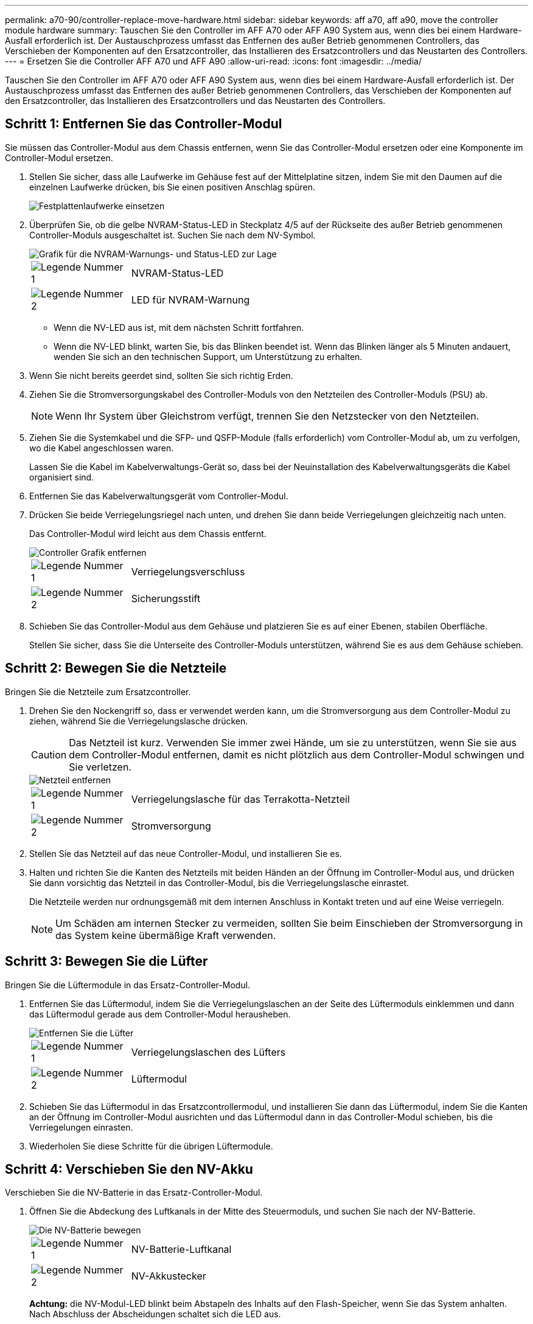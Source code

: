 ---
permalink: a70-90/controller-replace-move-hardware.html 
sidebar: sidebar 
keywords: aff a70, aff a90, move the controller module hardware 
summary: Tauschen Sie den Controller im AFF A70 oder AFF A90 System aus, wenn dies bei einem Hardware-Ausfall erforderlich ist. Der Austauschprozess umfasst das Entfernen des außer Betrieb genommenen Controllers, das Verschieben der Komponenten auf den Ersatzcontroller, das Installieren des Ersatzcontrollers und das Neustarten des Controllers. 
---
= Ersetzen Sie die Controller AFF A70 und AFF A90
:allow-uri-read: 
:icons: font
:imagesdir: ../media/


[role="lead"]
Tauschen Sie den Controller im AFF A70 oder AFF A90 System aus, wenn dies bei einem Hardware-Ausfall erforderlich ist. Der Austauschprozess umfasst das Entfernen des außer Betrieb genommenen Controllers, das Verschieben der Komponenten auf den Ersatzcontroller, das Installieren des Ersatzcontrollers und das Neustarten des Controllers.



== Schritt 1: Entfernen Sie das Controller-Modul

Sie müssen das Controller-Modul aus dem Chassis entfernen, wenn Sie das Controller-Modul ersetzen oder eine Komponente im Controller-Modul ersetzen.

. Stellen Sie sicher, dass alle Laufwerke im Gehäuse fest auf der Mittelplatine sitzen, indem Sie mit den Daumen auf die einzelnen Laufwerke drücken, bis Sie einen positiven Anschlag spüren.
+
image::../media/drw_a800_drive_seated_IEOPS-960.svg[Festplattenlaufwerke einsetzen]

. Überprüfen Sie, ob die gelbe NVRAM-Status-LED in Steckplatz 4/5 auf der Rückseite des außer Betrieb genommenen Controller-Moduls ausgeschaltet ist. Suchen Sie nach dem NV-Symbol.
+
image::../media/drw_a1K-70-90_nvram-led_ieops-1463.svg[Grafik für die NVRAM-Warnungs- und Status-LED zur Lage]

+
[cols="1,4"]
|===


 a| 
image:../media/icon_round_1.png["Legende Nummer 1"]
 a| 
NVRAM-Status-LED



 a| 
image:../media/icon_round_2.png["Legende Nummer 2"]
 a| 
LED für NVRAM-Warnung

|===
+
** Wenn die NV-LED aus ist, mit dem nächsten Schritt fortfahren.
** Wenn die NV-LED blinkt, warten Sie, bis das Blinken beendet ist. Wenn das Blinken länger als 5 Minuten andauert, wenden Sie sich an den technischen Support, um Unterstützung zu erhalten.


. Wenn Sie nicht bereits geerdet sind, sollten Sie sich richtig Erden.
. Ziehen Sie die Stromversorgungskabel des Controller-Moduls von den Netzteilen des Controller-Moduls (PSU) ab.
+

NOTE: Wenn Ihr System über Gleichstrom verfügt, trennen Sie den Netzstecker von den Netzteilen.

. Ziehen Sie die Systemkabel und die SFP- und QSFP-Module (falls erforderlich) vom Controller-Modul ab, um zu verfolgen, wo die Kabel angeschlossen waren.
+
Lassen Sie die Kabel im Kabelverwaltungs-Gerät so, dass bei der Neuinstallation des Kabelverwaltungsgeräts die Kabel organisiert sind.

. Entfernen Sie das Kabelverwaltungsgerät vom Controller-Modul.
. Drücken Sie beide Verriegelungsriegel nach unten, und drehen Sie dann beide Verriegelungen gleichzeitig nach unten.
+
Das Controller-Modul wird leicht aus dem Chassis entfernt.

+
image::../media/drw_a70-90_pcm_remove_replace_ieops-1365.svg[Controller Grafik entfernen]

+
[cols="1,4"]
|===


 a| 
image:../media/icon_round_1.png["Legende Nummer 1"]
 a| 
Verriegelungsverschluss



 a| 
image:../media/icon_round_2.png["Legende Nummer 2"]
 a| 
Sicherungsstift

|===
. Schieben Sie das Controller-Modul aus dem Gehäuse und platzieren Sie es auf einer Ebenen, stabilen Oberfläche.
+
Stellen Sie sicher, dass Sie die Unterseite des Controller-Moduls unterstützen, während Sie es aus dem Gehäuse schieben.





== Schritt 2: Bewegen Sie die Netzteile

Bringen Sie die Netzteile zum Ersatzcontroller.

. Drehen Sie den Nockengriff so, dass er verwendet werden kann, um die Stromversorgung aus dem Controller-Modul zu ziehen, während Sie die Verriegelungslasche drücken.
+

CAUTION: Das Netzteil ist kurz. Verwenden Sie immer zwei Hände, um sie zu unterstützen, wenn Sie sie aus dem Controller-Modul entfernen, damit es nicht plötzlich aus dem Controller-Modul schwingen und Sie verletzen.

+
image::../media/drw_a70-90_psu_remove_replace_ieops-1368.svg[Netzteil entfernen]

+
[cols="1,4"]
|===


 a| 
image::../media/icon_round_1.png[Legende Nummer 1]
| Verriegelungslasche für das Terrakotta-Netzteil 


 a| 
image::../media/icon_round_2.png[Legende Nummer 2]
 a| 
Stromversorgung

|===
. Stellen Sie das Netzteil auf das neue Controller-Modul, und installieren Sie es.
. Halten und richten Sie die Kanten des Netzteils mit beiden Händen an der Öffnung im Controller-Modul aus, und drücken Sie dann vorsichtig das Netzteil in das Controller-Modul, bis die Verriegelungslasche einrastet.
+
Die Netzteile werden nur ordnungsgemäß mit dem internen Anschluss in Kontakt treten und auf eine Weise verriegeln.

+

NOTE: Um Schäden am internen Stecker zu vermeiden, sollten Sie beim Einschieben der Stromversorgung in das System keine übermäßige Kraft verwenden.





== Schritt 3: Bewegen Sie die Lüfter

Bringen Sie die Lüftermodule in das Ersatz-Controller-Modul.

. Entfernen Sie das Lüftermodul, indem Sie die Verriegelungslaschen an der Seite des Lüftermoduls einklemmen und dann das Lüftermodul gerade aus dem Controller-Modul herausheben.
+
image::../media/drw_a70-90_fan_remove_replace_ieops-1366.svg[Entfernen Sie die Lüfter]

+
[cols="1,4"]
|===


 a| 
image::../media/icon_round_1.png[Legende Nummer 1]
 a| 
Verriegelungslaschen des Lüfters



 a| 
image::../media/icon_round_2.png[Legende Nummer 2]
 a| 
Lüftermodul

|===
. Schieben Sie das Lüftermodul in das Ersatzcontrollermodul, und installieren Sie dann das Lüftermodul, indem Sie die Kanten an der Öffnung im Controller-Modul ausrichten und das Lüftermodul dann in das Controller-Modul schieben, bis die Verriegelungen einrasten.
. Wiederholen Sie diese Schritte für die übrigen Lüftermodule.




== Schritt 4: Verschieben Sie den NV-Akku

Verschieben Sie die NV-Batterie in das Ersatz-Controller-Modul.

. Öffnen Sie die Abdeckung des Luftkanals in der Mitte des Steuermoduls, und suchen Sie nach der NV-Batterie.
+
image::../media/drw_a70-90_remove_replace_nvmembat_ieops-1369.svg[Die NV-Batterie bewegen]

+
[cols="1,4"]
|===


 a| 
image::../media/icon_round_1.png[Legende Nummer 1]
| NV-Batterie-Luftkanal 


 a| 
image::../media/icon_round_2.png[Legende Nummer 2]
 a| 
NV-Akkustecker

|===
+
*Achtung:* die NV-Modul-LED blinkt beim Abstapeln des Inhalts auf den Flash-Speicher, wenn Sie das System anhalten. Nach Abschluss der Abscheidungen schaltet sich die LED aus.

. Heben Sie die Batterie an, um auf den Batteriestecker zuzugreifen.
. Drücken Sie die Klammer auf der Vorderseite des Batteriesteckers, um den Stecker aus der Steckdose zu lösen, und ziehen Sie dann das Batteriekabel aus der Steckdose.
. Heben Sie die Batterie aus dem Luftkanal und dem Controller-Modul heraus.
. Setzen Sie den Akku in das Ersatz-Controller-Modul ein, und setzen Sie ihn dann in das Ersatz-Controller-Modul ein:
+
.. Öffnen Sie den Luftkanal der NV-Batterie im neuen Controller-Modul.
.. Stecken Sie den Batteriestecker in die Steckdose, und stellen Sie sicher, dass der Stecker einrastet.
.. Setzen Sie den Akku in den Steckplatz ein, und drücken Sie den Akku fest nach unten, um sicherzustellen, dass er fest eingerastet ist.
.. Schließen Sie den Luftkanal der NV-Batterie.






== Schritt 5: System-DIMMs verschieben

Bringen Sie die DIMMs an das Ersatz-Controller-Modul an.

. Öffnen Sie den Luftkanal der Steuerung auf der Oberseite der Steuerung.
+
.. Stecken Sie Ihre Finger in die Aussparungen an den entfernten Enden des Luftkanals.
.. Heben Sie den Luftkanal an, und drehen Sie ihn bis zum gewünschten Winkel nach oben.


. Suchen Sie die System-DIMMs auf der Hauptplatine mithilfe der DIMM-Karte oben auf dem Luftkanal.
+
Die DIMM-Positionen nach Modell sind in der folgenden Tabelle aufgeführt:

+
[cols="1,4"]
|===


| Modell | Position des DIMM-Steckplatzes 


 a| 
FAS70
| 3, 10, 19, 26 


 a| 
FAS90
| 3, 7, 10, 14, 19, 23, 26, 30 
|===
+
image::../media/drw_a70_90_dimm_ieops-1513.svg[DIMM-Karte]

+
[cols="1,4"]
|===


 a| 
image::../media/icon_round_1.png[Legende Nummer 1]
| System-DIMM 
|===
. Beachten Sie die Ausrichtung des DIMM-Moduls in den Sockel, damit Sie das DIMM-Modul in die richtige Ausrichtung einsetzen können.
. Werfen Sie das DIMM aus dem Steckplatz, indem Sie die beiden DIMM-Auswerferlaschen auf beiden Seiten des DIMM langsam auseinander drücken und dann das DIMM aus dem Steckplatz schieben.
+

NOTE: Halten Sie das DIMM vorsichtig an den Rändern, um Druck auf die Komponenten auf der DIMM-Leiterplatte zu vermeiden.

. Suchen Sie den Steckplatz auf dem Ersatz-Controller-Modul, in dem Sie das DIMM installieren.
. Setzen Sie das DIMM-Modul in den Steckplatz ein.
+
Das DIMM passt eng in den Steckplatz, sollte aber leicht einpassen. Falls nicht, richten Sie das DIMM-Modul mit dem Steckplatz aus und setzen Sie es wieder ein.

+

NOTE: Prüfen Sie das DIMM visuell, um sicherzustellen, dass es gleichmäßig ausgerichtet und vollständig in den Steckplatz eingesetzt ist.

. Drücken Sie vorsichtig, aber fest auf die Oberseite des DIMM, bis die Auswurfklammern über den Kerben an den Enden des DIMM einrasten.
. Wiederholen Sie diese Schritte für die übrigen DIMMs.
. Den Luftkanal der Steuerung schließen.




== Schritt 6: Verschieben Sie die E/A-Module

Bringen Sie die E/A-Module in das Ersatz-Controller-Modul.

image::../media/drw_a70_90_io_remove_replace_ieops-1532.svg[Entfernen Sie das E/A-Modul]

[cols="1,4"]
|===


 a| 
image::../media/icon_round_1.png[Legende Nummer 1]
| E/A-Modul Nockenhebel 
|===
. Trennen Sie alle Kabel vom Ziel-E/A-Modul.
+
Achten Sie darauf, dass Sie die Kabel so kennzeichnen, dass Sie wissen, woher sie stammen.

. Drehen Sie die Kabelmanagement-ARM nach unten, indem Sie die Tasten an der Innenseite der Kabelmanagement-ARM ziehen und nach unten drehen.
. Entfernen Sie die E/A-Module aus dem Controller-Modul:
+
.. Drücken Sie die Verriegelungstaste des Ziel-E/A-Moduls.
.. Drehen Sie die Nockenverriegelung so weit wie möglich nach unten. Drehen Sie bei horizontalen Modulen den Nocken so weit wie möglich vom Modul weg.
.. Entfernen Sie das Modul vom Controller-Modul, indem Sie den Finger in die Öffnung des Nockenhebels einhaken und das Modul aus dem Controller-Modul herausziehen.
+
Stellen Sie sicher, dass Sie den Steckplatz verfolgen, in dem sich das I/O-Modul befand.

.. Setzen Sie das neue E/A-Modul in das Ersatz-Controller-Modul ein, indem Sie das E/A-Modul vorsichtig in den Steckplatz schieben, bis die E/A-Nockenverriegelung mit dem E/A-Nockenbolzen einrastet. Drücken Sie dann die E/A-Nockenverriegelung ganz nach oben, um das Modul zu verriegeln.


. Wiederholen Sie diese Schritte, um die verbleibenden E/A-Module, mit Ausnahme der Module in den Steckplätzen 6 und 7, auf das Ersatz-Controller-Modul zu verschieben.
+

NOTE: Um die E/A-Module aus den Steckplätzen 6 und 7 zu verschieben, müssen Sie den Träger, der diese E/A-Module enthält, vom beeinträchtigten Controller-Modul auf das Ersatz-Controller-Modul verschieben.

. Bringen Sie den Träger mit den E/A-Modulen in den Steckplätzen 6 und 7 zum Ersatz-Controller-Modul:
+
.. Drücken Sie die Taste am rechten Griff am Tragegriff. ..Schieben Sie den Träger aus dem außer Betrieb genommenen Controller-Modul und setzen Sie ihn in die gleiche Position wie im außer Betrieb genommenen Controller-Modul ein.
.. Schieben Sie den Träger vorsichtig bis zum Ende in das Ersatz-Controller-Modul, bis er einrastet.






== Schritt 7: Verschieben Sie das Modul System Management

Verschieben Sie das System-Management-Modul auf das Ersatz-Controller-Modul.

image::../media/drw_70-90_sys-mgmt_remove_ieops-1817.svg[Verschieben Sie das Modul System Management]

[cols="1,4"]
|===


 a| 
image::../media/icon_round_1.png[Legende Nummer 1]
 a| 
Nockenverriegelung des Systemmanagementmoduls

|===
. Entfernen Sie das System-Management-Modul aus dem Controller-Modul für beeinträchtigte Störungen:
+
.. Drücken Sie die Taste für die Systemverwaltung.
.. Den Nockenhebel ganz nach unten drehen.
.. Führen Sie den Finger in den Nockenhebel, und ziehen Sie das Modul gerade aus dem System.


. Installieren Sie das Systemmanagement-Modul in das Ersatz-Controller-Modul im gleichen Steckplatz, in dem es sich auf dem Controller-Modul für den beeinträchtigten Betrieb befand:
+
.. Richten Sie die Kanten des Systemmanagementmoduls an der Systemöffnung aus und drücken Sie es vorsichtig in das Controller-Modul.
.. Schieben Sie das Modul vorsichtig in den Steckplatz, bis die Nockenverriegelung mit dem E/A-Nockenbolzen einrastet, und drehen Sie dann die Nockenverriegelung bis zum Anschlag nach oben, um das Modul zu verriegeln.






== Schritt 8: Verschieben Sie das NVRAM-Modul

Setzen Sie das NVRAM-Modul auf das Ersatz-Controller-Modul.

image::../media/drw_a70-90_nvram12_remove_replace_ieops-1370.svg[Entfernen Sie das NVRAM12-Modul und die DIMMs]

[cols="1,4"]
|===


 a| 
image:../media/icon_round_1.png["Legende Nummer 1"]
 a| 
Nockenverriegelungstaste



 a| 
image:../media/icon_round_2.png["Legende Nummer 2"]
 a| 
DIMM-Sperrklinke

|===
. Entfernen Sie das NVRAM-Modul aus dem Controller-Modul für beeinträchtigte Störungen:
+
.. Drücken Sie die Taste für die Nockenverriegelung.
+
Die Nockentaste bewegt sich vom Gehäuse weg.

.. Drehen Sie die Nockenverriegelung so weit wie möglich.
.. Entfernen Sie das NVRAM-Modul aus dem Gehäuse, indem Sie den Finger in die Öffnung des Nockenhebels stecken und das Modul aus dem Gehäuse ziehen.


. Installieren Sie das NVRAM-Modul in Steckplatz 4/5 im Ersatz-Controller-Modul:
+
.. Richten Sie das Modul an den Kanten der Gehäuseöffnung in Steckplatz 4/5 aus.
.. Schieben Sie das Modul vorsichtig bis zum Anschlag in den Steckplatz, und drücken Sie dann die Nockenverriegelung ganz nach oben, um das Modul zu verriegeln.






== Schritt 9: Installieren Sie das Controller-Modul

Installieren Sie das Controller-Modul neu, und starten Sie es neu.

. Stellen Sie sicher, dass der Luftkanal vollständig geschlossen ist, indem Sie ihn bis zum gewünschten Ziel nach unten drehen.
+
Er muss bündig auf die Metallplatte des Controller-Moduls liegen.

. Richten Sie das Ende des Controller-Moduls an der Öffnung im Gehäuse aus, und drücken Sie dann vorsichtig das Controller-Modul zur Hälfte in das System.
+

NOTE: Setzen Sie das Controller-Modul erst dann vollständig in das Chassis ein, wenn Sie dazu aufgefordert werden.

. Installieren Sie die Kabelmanagement-ARM neu, falls sie entfernt wurde, aber schließen Sie keine Kabel wieder an den Ersatzcontroller an.
. Schließen Sie das Konsolenkabel an den Konsolenport des Ersatz-Controller-Moduls an, und schließen Sie es wieder an den Laptop an, damit es beim Neustart Konsolenmeldungen erhält.
. Führen Sie die Neuinstallation des Controller-Moduls durch:
+
.. Drücken Sie das Controller-Modul fest in das Gehäuse, bis es auf die Mittelebene trifft und vollständig sitzt.
+
Die Verriegelungen steigen, wenn das Controller-Modul voll eingesetzt ist.



+

NOTE: Beim Einschieben des Controller-Moduls in das Gehäuse keine übermäßige Kraft verwenden, um Schäden an den Anschlüssen zu vermeiden.

+
.. Drehen Sie die Verriegelungen nach oben in die verriegelte Position.
.. Schließen Sie die Netzteile an. Sobald die Stromversorgung wiederhergestellt ist, bootet der Controller zur LOADER-Eingabeaufforderung.


. Geben Sie an der Eingabeaufforderung Loader ein `show date`, um Datum und Uhrzeit auf dem Ersatz-Controller anzuzeigen. Datum und Uhrzeit sind in GMT.
+

NOTE: Die angezeigte Zeit ist die Ortszeit nicht immer GMT und wird im 24-Stunden-Modus angezeigt.

. Stellen Sie die aktuelle Uhrzeit in GMT mit dem `set time hh:mm:ss` Befehl ein. Sie können die aktuelle GMT vom Partner-Knoten den Befehl `date -U`abrufen.
. Nach Bedarf Neuvernötigen des Storage-Systems
+
Wenn Sie die Transceiver (QSFPs oder SFPs) entfernt haben, müssen Sie sie erneut installieren, wenn Sie Glasfaserkabel verwenden.

. Schließen Sie die Netzkabel an die Netzteile an.
+

NOTE: Wenn Sie über Gleichstromnetzteile verfügen, schließen Sie den Netzteilblock wieder an die Netzteile an, nachdem das Controller-Modul vollständig im Gehäuse eingesetzt ist.



.Was kommt als Nächstes?
Nachdem Sie die gestörte AFF A70 oder AFF A90 Controller ersetzt haben, müssen Sie link:controller-replace-system-config-restore-and-verify.html["Stellen Sie die Systemkonfiguration wieder her"].
